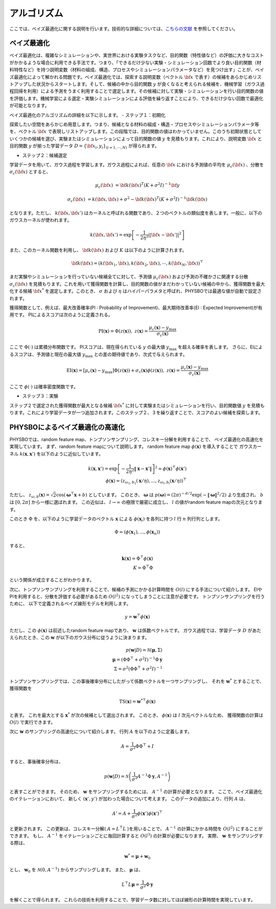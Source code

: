 .. _chap_algorithm:

アルゴリズム
=====================
ここでは、ベイズ最適化に関する説明を行います。技術的な詳細については、`こちらの文献 <https://github.com/tsudalab/combo/blob/master/docs/combo_document.pdf>`_ を参照してください。

ベイズ最適化
---------------------
ベイズ最適化は、複雑なシミュレーションや、実世界における実験タスクなど、目的関数（特性値など）の評価に大きなコストがかかるような場合に利用できる手法です。つまり、「できるだけ少ない実験・シミュレーション回数でより良い目的関数（材料特性など）を持つ説明変数（材料の組成、構造、プロセスやシミュレーションパラメータなど）を見つけ出す」ことが、ベイズ最適化によって解かれる問題です。ベイズ最適化では、探索する説明変数（ベクトル :math:`{\bf x}` で表す）の候補をあらかじめリストアップした状況からスタートします。そして、候補の中から目的関数 :math:`y` が良くなると考えられる候補を、機械学習（ガウス過程回帰を利用）による予測をうまく利用することで選定します。その候補に対して実験・シミュレーションを行い目的関数の値を評価します。機械学習による選定・実験シミュレーションによる評価を繰り返すことにより、できるだけ少ない回数で最適化が可能となります。


ベイズ最適化のアルゴリズムの詳細を以下に示します。
- ステップ１：初期化

探索したい空間をあらかじめ用意します。つまり、候補となる材料の組成・構造・プロセスやシミュレーションパラメータ等を、ベクトル :math:`{\bf x}` で表現しリストアップします。この段階では、目的関数の値はわかっていません。このうち初期状態としていくつかの候補を選び、実験またはシミュレーションによって目的関数の値 :math:`y` を見積もります。これにより、説明変数 :math:`{\bf x}` と目的関数 :math:`y` が揃った学習データ :math:`D = \{ {\bf x}_i, y_i \}_{(i=1, \cdots, N)}` が得られます。

- ステップ２：候補選定

学習データを用いて、ガウス過程を学習します。ガウス過程によれば、任意の :math:`{\bf x}` における予測値の平均を :math:`\mu_c ({\bf x})` 、分散を :math:`\sigma_c ({\bf x})` とすると、

.. math::
   
   \mu_c ({\bf x}) &= {\bf k}({\bf x})^T (K+\sigma^2 I)^{-1}{\bf y}

   \sigma_c({\bf x}) &= k({\bf x}, {\bf x}) + \sigma^2 - {\bf k}({\bf x})^T  (K+\sigma^2 I)^{-1}{\bf k}({\bf x})

となります。ただし、 :math:`k({\bf x}, {\bf x}')` はカーネルと呼ばれる関数であり、２つのベクトルの類似度を表します。一般に、以下のガウスカーネルが使われます。

.. math::

   k({\bf x}, {\bf x}') = \exp \left[ -\frac{1}{2\eta^2}||{\bf x} - {\bf x}'||^2 \right]

また、このカーネル関数を利用し、 :math:`{\bf k}({\bf x})` および :math:`K` は以下のように計算されます。

.. math::
   
   {\bf k}({\bf x}) = \left( k({\bf x}_1, {\bf x}), k({\bf x}_2, {\bf x}), \cdots, k({\bf x}_N, {\bf x}) \right)^\top

.. math::
   :nowrap:

    \[
    K = \left(
    \begin{array}{cccc}
       k({\bf x}_1, {\bf x}_1) & k({\bf x}_1, {\bf x}_2) & \ldots &  k({\bf x}_1, {\bf x}_N) \\
       k({\bf x}_2, {\bf x}_1) & k({\bf x}_2, {\bf x}_2) & \ldots &  k({\bf x}_2, {\bf x}_N) \\
      \vdots & \vdots & \ddots & \vdots \\
       k({\bf x}_N, {\bf x}_1) & k({\bf x}_N, {\bf x}_2) & \ldots &  k({\bf x}_N, {\bf x}_N)
    \end{array}
    \right)
    \]

まだ実験やシミュレーションを行っていない候補全てに対して、予測値 :math:`\mu_c ({\bf x})` および予測の不確かさに関連する分散 :math:`\sigma_c ({\bf x})` を見積もります。これを用いて獲得関数を計算し、目的関数の値がまだわかっていない候補の中から、獲得関数を最大化する候補 :math:`{\bf x}^*` を選定します。このとき、 :math:`\sigma` および :math:`\eta` はハイパーパラメタと呼ばれ、PHYSBOでは最適な値が自動で設定されます。

獲得関数として、例えば、最大改善確率(PI : Probability of Improvement)、最大期待改善率(EI : Expected Improvement)が有用です。
PIによるスコアは次のように定義される。

.. math::

   \text{PI} (\mathbf{x}) = \Phi (z (\mathbf{x})), \ \ \ z(\mathbf{x}) = \frac{\mu_c (\mathbf{x}) - y_{\max}}{\sigma_c (\mathbf{x})}
   

ここで :math:`\Phi(\cdot)` は累積分布関数です。
PIスコアは、現在得られている :math:`y` の最大値 :math:`y_{\max}` を超える確率を表します。
さらに、EIによるスコアは、予測値と現在の最大値 :math:`y_{\max}` との差の期待値であり、次式で与えられます。

.. math::

   \text{EI} (\mathbf{x}) = [\mu_c (\mathbf{x})-y_{\max}] \Phi (z (\mathbf{x})) + \sigma_c (\mathbf{x}) \phi (z (\mathbf{x})), \ \ \ z(\mathbf{x}) = \frac{\mu_c (\mathbf{x}) - y_{\max}}{\sigma_c (\mathbf{x})}

ここで :math:`\phi(\cdot)` は確率密度関数です。


- ステップ３：実験

ステップ２で選定された獲得関数が最大となる候補 :math:`{\bf x}^*` に対して実験またはシミュレーションを行い、目的関数値 :math:`y` を見積もります。これにより学習データが一つ追加されます。このステップ２、３を繰り返すことで、スコアのよい候補を探索します。


PHYSBOによるベイズ最適化の高速化
---------------------------------------

PHYSBOでは、random feature map、トンプソンサンプリング、コレスキー分解を利用することで、
ベイズ最適化の高速化を実現しています。
まず、random feature mapについて説明します。
random feature map :math:`\phi (\mathbf{x})` を導入することで
ガウスカーネル :math:`k(\mathbf{x},\mathbf{x}')` を以下のように近似しています。

.. math::

   k(\mathbf{x},\mathbf{x}') = \exp \left[ - \frac{1}{2 \eta^2} \| \mathbf{x} -\mathbf{x}' \| \right]^2  \simeq \phi (\mathbf{x})^\top \phi(\mathbf{x}') \\
   \phi (\mathbf{x}) = \left( z_{\omega_1, b_1} (\mathbf{x}/\eta),..., z_{\omega_l, b_l} (\mathbf{x}/\eta) \right)^\top

ただし、 :math:`z_{\omega, b} (\mathbf{x}) = \sqrt{2} \cos (\boldsymbol{\omega}^\top \mathbf{x}+b)` としています。
このとき、 :math:`\boldsymbol{\omega}` は :math:`p(\boldsymbol{\omega}) = (2\pi)^{-d/2} \exp (-\|\boldsymbol{\omega}\|^2/2)` より生成され、 :math:`b` は :math:`[0, 2 \pi]` から一様に選ばれます。
この近似は、 :math:`l \to \infty` の極限で厳密に成立し、 :math:`l` の値がrandom feature mapの次元となります。

このとき :math:`\Phi` を、以下のように学習データのベクトル :math:`\mathbf{x}` による :math:`\phi(\mathbf{x}_i)` を各列に持つ :math:`l` 行 :math:`n` 列行列とします。

.. math::

   \Phi = ( \phi(\mathbf{x}_1),..., \phi(\mathbf{x}_n) )

すると、

.. math::

   \mathbf{k} (\mathbf{x}) = \Phi^\top \phi(\mathbf{x}) \\
   K= \Phi^\top \Phi

という関係が成立することがわかります。

次に、トンプソンサンプリングを利用することで、候補の予測にかかる計算時間を :math:`O(l)` にする手法について紹介します。
EIやPIを利用すると、分散を評価する必要があるため :math:`O(l^2)` になってしまうことに注意が必要です。
トンプソンサンプリングを行うために、
以下で定義されるベイズ線形モデルを利用します。

.. math::

   y = \mathbf{w}^\top \phi (\mathbf{x})

ただし、この :math:`\phi(\mathbf{x})` は前述したrandom feature mapであり、 :math:`\mathbf{w}` は係数ベクトルです。
ガウス過程では、学習データ :math:`D` があたえられたとき、この :math:`\mathbf{w}` が以下のガウス分布に従うように決まります。

.. math::

   p(\mathbf{w}|D) = \mathcal{N} (\boldsymbol{\mu}, \Sigma) \\
   \boldsymbol{\mu} = (\Phi \Phi^\top + \sigma^2 I)^{-1} \Phi \mathbf{y} \\
   \Sigma = \sigma^2 (\Phi \Phi^\top + \sigma^2 I)^{-1}

トンプソンサンプリングでは、この事後確率分布にしたがって係数ベクトルを一つサンプリングし、
それを :math:`\mathbf{w}^*` とすることで、
獲得関数を

.. math::

   \text{TS} (\mathbf{x}) = {\mathbf{w}^*}^\top \phi (\mathbf{x})

と表す。
これを最大とする :math:`\mathbf{x}^*` が次の候補として選出されます。
このとき、 :math:`\phi (\mathbf{x})` は :math:`l` 次元ベクトルなため、
獲得関数の計算は :math:`O(l)` で実行できます。

次に :math:`\mathbf{w}` のサンプリングの高速化について紹介します。
行列 :math:`A` を以下のように定義します。

.. math::

   A = \frac{1}{\sigma^2} \Phi \Phi^\top +I

すると、事後確率分布は、

.. math::

   p(\mathbf{w}|D) = \mathcal{N} \left( \frac{1}{\sigma^2} A^{-1} \Phi \mathbf{y}, A^{-1} \right)

と表すことができます。
そのため、 :math:`\mathbf{w}` をサンプリングするためには、 :math:`A^{-1}` の計算が必要となります。
ここで、ベイズ最適化のイテレーションにおいて、
新しく :math:`(\mathbf{x}', y')` が加わった場合について考えます。
このデータの追加により、行列 :math:`A` は、

.. math::

   A' = A + \frac{1}{\sigma^2} \phi (\mathbf{x}') \phi (\mathbf{x}')^\top

と更新されます。
この更新は、コレスキー分解( :math:`A= L^\top L` )を用いることで、 :math:`A^{-1}` の計算にかかる時間を :math:`O(l^2)` にすることができます。
もし、 :math:`A^{-1}` をイテレーションごとに毎回計算すると :math:`O(l^3)` の計算が必要になります。
実際、 :math:`\mathbf{w}` をサンプリングする際は、

.. math::

   \mathbf{w}^* = \boldsymbol{\mu} + \mathbf{w}_0

とし、 :math:`\mathbf{w}_0` を :math:`\mathcal{N} (0,A^{-1})` からサンプリングします。
また、 :math:`\boldsymbol{\mu}` は、

.. math::

   L^\top L \boldsymbol{\mu} = \frac{1}{\sigma^2} \Phi \mathbf{y}

を解くことで得られます。
これらの技術を利用することで、学習データ数に対してほぼ線形の計算時間を実現しています。




